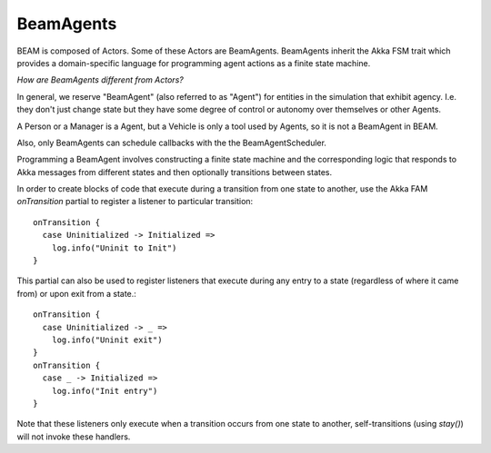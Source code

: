 BeamAgents
======

BEAM is composed of Actors. Some of these Actors are BeamAgents. BeamAgents inherit the Akka FSM trait which provides a domain-specific language for programming agent actions as a finite state machine. 

*How are BeamAgents different from Actors?*

In general, we reserve "BeamAgent" (also referred to as "Agent") for entities in the simulation that exhibit agency. I.e. they don't just change state but they have some degree of control or autonomy over themselves or other Agents. 

A Person or a Manager is a Agent, but a Vehicle is only a tool used by Agents, so it is not a BeamAgent in BEAM.

Also, only BeamAgents can schedule callbacks with the the BeamAgentScheduler. 

Programming a BeamAgent involves constructing a finite state machine and the corresponding logic that responds to Akka messages from different states and then optionally transitions between states.

In order to create blocks of code that execute during a transition from one state to another, use the Akka FAM `onTransition` partial to register a listener to particular transition::

  onTransition {
    case Uninitialized -> Initialized =>
      log.info("Uninit to Init")
  }

This partial can also be used to register listeners that execute during any entry to a state (regardless of where it came from) or upon exit from a state.::

  onTransition {
    case Uninitialized -> _ =>
      log.info("Uninit exit")
  }
  onTransition {
    case _ -> Initialized =>
      log.info("Init entry")
  }

Note that these listeners only execute when a transition occurs from one state to another, self-transitions (using `stay()`) will not invoke these handlers.
